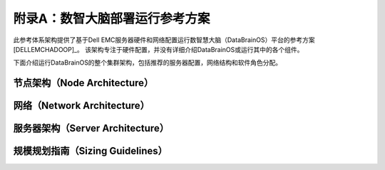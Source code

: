 附录A：数智大脑部署运行参考方案
==============

此参考体系架构提供了基于Dell EMC服务器硬件和网络配置运行数智慧大脑（DataBrainOS）平台的参考方案[DELLEMCHADOOP]_。 
该架构专注于硬件配置，并没有详细介绍DataBrainOS或运行其中的各个组件。

下面介绍运行DataBrainOS的整个集群架构，包括推荐的服务器配置，网络结构和软件角色分配。

节点架构（Node Architecture）
---------------


网络（Network Architecture）
------------------

服务器架构（Server Architecture）
----------------

规模规划指南（Sizing Guidelines）
----------------


